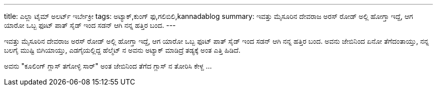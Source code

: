 ---
title: ಎಲ್ಲಾ ಟೈಮ್ ಅಲರ್ಟ್ ಇರ್ಬೇಕ್ರೀ
tags: ಅಟ್ಯಾಕ್,ಕುಂಗ್ ಫು,ಗಲಿಬಿಲಿ,kannadablog
summary: ಇವತ್ತು ಮೈಸೂರಿನ ದೇವರಾಜ ಅರಸ್ ರೋಡ್ ಅಲ್ಲಿ ಹೋಗ್ತಾ ಇದ್ದೆ, ಆಗ ಯಾರೋ ಒಬ್ಬ ಫೂಟ್ ಪಾತ್ ಸೈಡ್ ಇಂದ ಸಡನ್ ಆಗಿ ನನ್ನ ಹತ್ತಿರ ಬಂದ.
---

ಇವತ್ತು ಮೈಸೂರಿನ ದೇವರಾಜ ಅರಸ್ ರೋಡ್ ಅಲ್ಲಿ ಹೋಗ್ತಾ ಇದ್ದೆ, ಆಗ ಯಾರೋ ಒಬ್ಬ ಫೂಟ್ ಪಾತ್ ಸೈಡ್ ಇಂದ ಸಡನ್ ಆಗಿ ನನ್ನ ಹತ್ತಿರ ಬಂದ. ಅವನು ಜೇಬಿನಿಂದ ಏನೋ ತೆಗೆದಂತಾಯ್ತು, ನನ್ನ ಬಲಗೈ ಮುಷ್ಟಿ ಬಿಗಿಯಾಯ್ತು, ಎಡಗೈಯಲ್ಲಿದ್ದ ಹೆಲ್ಮೆಟ್ ನ ಅವನು ಅಟ್ಯಾಕ್ ಮಾಡಿದ್ರೆ ತಡ್ಯಕ್ಕೆ ಅಂತ ಎತ್ತಿ ಹಿಡಿದೆ.

ಅವನು "ಕೂಲಿಂಗ್ ಗ್ಲಾಸ್ ತಗೋಳ್ಳಿ ಸಾರ್" ಅಂತ ಜೇಬಿನಿಂದ ತೆಗೆದ ಗ್ಲಾಸ್ ನ ತೋರಿಸಿ ಕೇಳ್ದ  ...  
